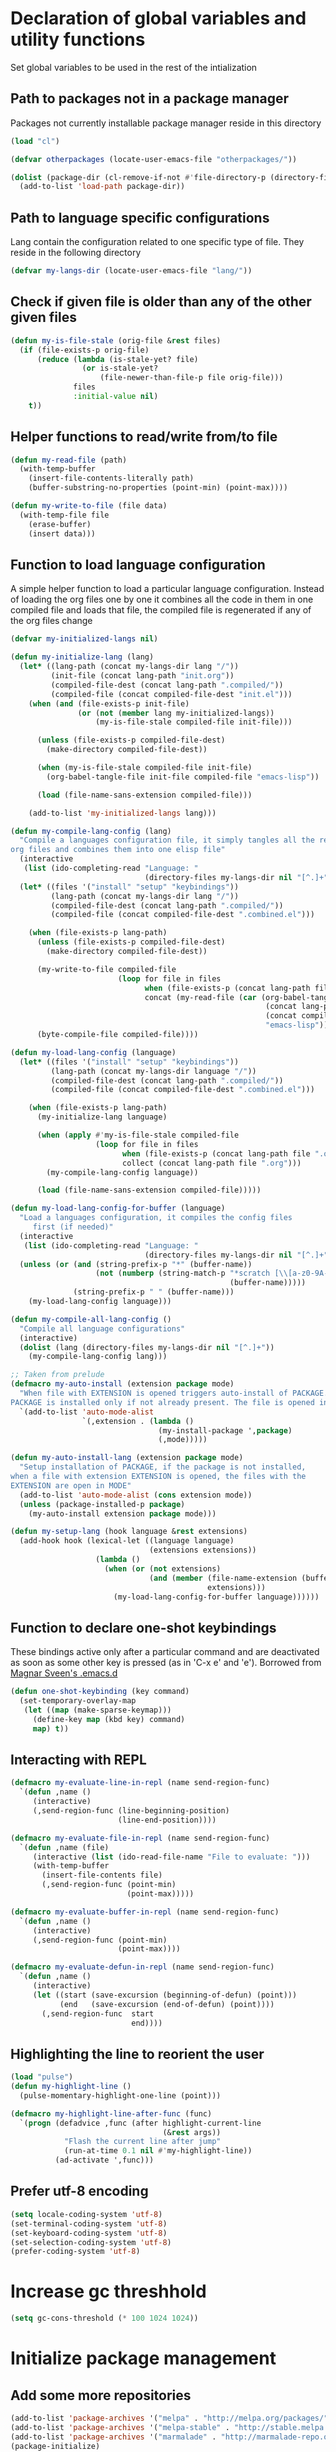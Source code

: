 
* Declaration of global variables and utility functions
  Set global variables to be used in the rest of the intialization
** Path to packages not in a package manager
   Packages not currently installable package manager reside in this directory
   #+begin_src emacs-lisp
     (load "cl")

     (defvar otherpackages (locate-user-emacs-file "otherpackages/"))

     (dolist (package-dir (cl-remove-if-not #'file-directory-p (directory-files otherpackages t "^[^.]+")))
       (add-to-list 'load-path package-dir))
   #+end_src

** Path to language specific configurations
   Lang contain the configuration related to one specific type of file.
   They reside in the following directory
   #+begin_src emacs-lisp
     (defvar my-langs-dir (locate-user-emacs-file "lang/"))
   #+end_src

** Check if given file is older than any of the other given files
   #+begin_src emacs-lisp
     (defun my-is-file-stale (orig-file &rest files)
       (if (file-exists-p orig-file)
           (reduce (lambda (is-stale-yet? file)
                     (or is-stale-yet?
                         (file-newer-than-file-p file orig-file)))
                   files
                   :initial-value nil)
         t))
   #+end_src

** Helper functions to read/write from/to file
   #+begin_src emacs-lisp
     (defun my-read-file (path)
       (with-temp-buffer
         (insert-file-contents-literally path)
         (buffer-substring-no-properties (point-min) (point-max))))

     (defun my-write-to-file (file data)
       (with-temp-file file
         (erase-buffer)
         (insert data)))
   #+end_src

** Function to load language configuration
   A simple helper function to load a particular language configuration.
   Instead of loading the org files one by one it combines all the code in
   them in one compiled file and loads that file, the compiled file is regenerated
   if any of the org files change
   #+begin_src emacs-lisp
     (defvar my-initialized-langs nil)

     (defun my-initialize-lang (lang)
       (let* ((lang-path (concat my-langs-dir lang "/"))
              (init-file (concat lang-path "init.org"))
              (compiled-file-dest (concat lang-path ".compiled/"))
              (compiled-file (concat compiled-file-dest "init.el")))
         (when (and (file-exists-p init-file)
                    (or (not (member lang my-initialized-langs))
                        (my-is-file-stale compiled-file init-file)))

           (unless (file-exists-p compiled-file-dest)
             (make-directory compiled-file-dest))

           (when (my-is-file-stale compiled-file init-file)
             (org-babel-tangle-file init-file compiled-file "emacs-lisp"))

           (load (file-name-sans-extension compiled-file)))

         (add-to-list 'my-initialized-langs lang)))

     (defun my-compile-lang-config (lang)
       "Compile a languages configuration file, it simply tangles all the related
     org files and combines them into one elisp file"
       (interactive
        (list (ido-completing-read "Language: "
                                   (directory-files my-langs-dir nil "[^.]+"))))
       (let* ((files '("install" "setup" "keybindings"))
              (lang-path (concat my-langs-dir lang "/"))
              (compiled-file-dest (concat lang-path ".compiled/"))
              (compiled-file (concat compiled-file-dest ".combined.el")))

         (when (file-exists-p lang-path)
           (unless (file-exists-p compiled-file-dest)
             (make-directory compiled-file-dest))

           (my-write-to-file compiled-file
                             (loop for file in files
                                   when (file-exists-p (concat lang-path file ".org"))
                                   concat (my-read-file (car (org-babel-tangle-file
                                                              (concat lang-path file ".org")
                                                              (concat compiled-file-dest file ".el")
                                                              "emacs-lisp")))))
           (byte-compile-file compiled-file))))

     (defun my-load-lang-config (language)
       (let* ((files '("install" "setup" "keybindings"))
              (lang-path (concat my-langs-dir language "/"))
              (compiled-file-dest (concat lang-path ".compiled/"))
              (compiled-file (concat compiled-file-dest ".combined.el")))

         (when (file-exists-p lang-path)
           (my-initialize-lang language)
           
           (when (apply #'my-is-file-stale compiled-file
                        (loop for file in files
                              when (file-exists-p (concat lang-path file ".org"))
                              collect (concat lang-path file ".org")))
             (my-compile-lang-config language))

           (load (file-name-sans-extension compiled-file)))))

     (defun my-load-lang-config-for-buffer (language)
       "Load a languages configuration, it compiles the config files
          first (if needed)"
       (interactive
        (list (ido-completing-read "Language: "
                                   (directory-files my-langs-dir nil "[^.]+"))))
       (unless (or (and (string-prefix-p "*" (buffer-name))
                        (not (numberp (string-match-p "*scratch [\\[a-z0-9A-Z]+\\]"
                                                      (buffer-name)))))
                   (string-prefix-p " " (buffer-name)))
         (my-load-lang-config language)))

     (defun my-compile-all-lang-config ()
       "Compile all language configurations"
       (interactive)
       (dolist (lang (directory-files my-langs-dir nil "[^.]+"))
         (my-compile-lang-config lang)))

     ;; Taken from prelude
     (defmacro my-auto-install (extension package mode)
       "When file with EXTENSION is opened triggers auto-install of PACKAGE.
     PACKAGE is installed only if not already present. The file is opened in MODE."
       `(add-to-list 'auto-mode-alist
                     `(,extension . (lambda ()
                                      (my-install-package ',package)
                                      (,mode)))))

     (defun my-auto-install-lang (extension package mode)
       "Setup installation of PACKAGE, if the package is not installed,
     when a file with extension EXTENSION is opened, the files with the
     EXTENSION are open in MODE"
       (add-to-list 'auto-mode-alist (cons extension mode))
       (unless (package-installed-p package)
         (my-auto-install extension package mode)))

     (defun my-setup-lang (hook language &rest extensions)
       (add-hook hook (lexical-let ((language language)
                                    (extensions extensions))
                        (lambda ()
                          (when (or (not extensions)
                                    (and (member (file-name-extension (buffer-name))
                                                 extensions)))
                            (my-load-lang-config-for-buffer language))))))
   #+end_src

** Function to declare one-shot keybindings
    These bindings active only after a particular command and are
    deactivated as soon as some other key is pressed (as in 'C-x e'
    and 'e'). Borrowed from [[https://github.com/magnars/.emacs.d][Magnar Sveen's .emacs.d]]
    #+begin_src emacs-lisp
      (defun one-shot-keybinding (key command)
        (set-temporary-overlay-map
         (let ((map (make-sparse-keymap)))
           (define-key map (kbd key) command)
           map) t))
    #+end_src

** Interacting with REPL
   #+begin_src emacs-lisp
     (defmacro my-evaluate-line-in-repl (name send-region-func)
       `(defun ,name ()
          (interactive)
          (,send-region-func (line-beginning-position)
                             (line-end-position))))
     
     (defmacro my-evaluate-file-in-repl (name send-region-func)
       `(defun ,name (file)
          (interactive (list (ido-read-file-name "File to evaluate: ")))
          (with-temp-buffer
            (insert-file-contents file)
            (,send-region-func (point-min)
                               (point-max)))))
     
     (defmacro my-evaluate-buffer-in-repl (name send-region-func)
       `(defun ,name ()
          (interactive)
          (,send-region-func (point-min)
                             (point-max))))
     
     (defmacro my-evaluate-defun-in-repl (name send-region-func)
       `(defun ,name ()
          (interactive)
          (let ((start (save-excursion (beginning-of-defun) (point)))
                (end   (save-excursion (end-of-defun) (point))))
            (,send-region-func  start
                                end))))
   #+end_src

** Highlighting the line to reorient the user
   #+begin_src emacs-lisp
     (load "pulse")
     (defun my-highlight-line ()
       (pulse-momentary-highlight-one-line (point)))

     (defmacro my-highlight-line-after-func (func)
       `(progn (defadvice ,func (after highlight-current-line
                                       (&rest args))
                 "Flash the current line after jump"
                 (run-at-time 0.1 nil #'my-highlight-line))
               (ad-activate ',func)))
   #+end_src

** Prefer utf-8 encoding
   #+begin_src emacs-lisp
     (setq locale-coding-system 'utf-8)
     (set-terminal-coding-system 'utf-8)
     (set-keyboard-coding-system 'utf-8)
     (set-selection-coding-system 'utf-8)
     (prefer-coding-system 'utf-8)
   #+end_src


* Increase gc threshhold
  #+begin_src emacs-lisp
    (setq gc-cons-threshold (* 100 1024 1024))
  #+end_src


* Initialize package management
** Add some more repositories
   #+begin_src emacs-lisp
     (add-to-list 'package-archives '("melpa" . "http://melpa.org/packages/"))
     (add-to-list 'package-archives '("melpa-stable" . "http://stable.melpa.org/packages/"))
     (add-to-list 'package-archives '("marmalade" . "http://marmalade-repo.org/packages/"))
     (package-initialize)
   #+end_src

** Refresh package contents if needed
   #+begin_src emacs-lisp
     (defvar my-package-refresh-needed (reduce (lambda (need-refresh repo)
                                                 (or (not (file-exists-p (concat package-user-dir "/archives/"
                                                                                 (car repo)
                                                                                 "/archive-contents")))
                                                     need-refresh))
                                               package-archives :initial-value nil))

     (when my-package-refresh-needed
       (package-refresh-contents))
   #+end_src

** Path to El-Get recipies
   Use recipies from this directory
   #+begin_src emacs-lisp
     (defvar my-local-recipes (locate-user-emacs-file "recipies/"))
   #+end_src

** Helper functions to install package if not already installed 
   #+begin_src emacs-lisp
     (defun my--install-package (package &optional after-install)
       (unless (package-installed-p package)
         (condition-case err
             (package-install package)
           
           ;; File error most probably means, the contents are old
           ;; refresh content and try again (emacs-version >= 24.4)
           (file-error (progn (package-refresh-contents)
                              (package-install package)))

           ;; Older emacs
           (error (if (or (string-match-p "Error during download request.*Not Found"
                                          (error-message-string err))
                          (string-match-p "Package `.*' is unavailable"
                                          (error-message-string err)))
                      (progn (package-refresh-contents)
                             (package-install package))
                    (signal (car err) (cdr err)))))

         (when after-install
           (funcall after-install))))

     (defun my-install-package (package &optional after-install)
       "Install package if not already installed, use el-get if 'local' recipe exists
          for the package. Otherwise install it using package"
       (if (file-exists-p (concat my-local-recipes 
                                  (symbol-name package)
                                  ".rcp"))
           (el-get 'sync package)
         (my--install-package package after-install)))

     (defun my-install-packages (packages)
       (dolist (package packages)
         (my-install-package package)))
   #+end_src

** Install el-get for installing packages that have external dependencies
   #+begin_src emacs-lisp
     (my-install-package 'el-get)
     (load "el-get")
   #+end_src

** Path to custom el-get recipes
   #+begin_src emacs-lisp
     (add-to-list 'el-get-recipe-path (locate-user-emacs-file "recipies/"))
   #+end_src

** Use shallow clones
   #+begin_src emacs-lisp
     (setq el-get-git-shallow-clone t)
   #+end_src

** Create directory for el-get
   #+begin_src emacs-lisp
     (unless (file-exists-p (locate-user-emacs-file "el-get"))
       (make-directory (locate-user-emacs-file "el-get")))
   #+end_src

** Use shallow clones for git repositories
   #+begin_src emacs-lisp
     (setq el-get-git-shallow-clone t)
   #+end_src


* Confirm before killing emacs
  #+begin_src emacs-lisp
    (setq confirm-kill-emacs 'y-or-n-p)
  #+end_src


* Setup the PATH and exec-path from shell
  This is needed if emacs not started from a shell
** The variables to copy from shell
   #+begin_src emacs-lisp
     (setq exec-path-from-shell-variables (list "PATH" "MANPATH" "IRBRC" "RUBY_VERSION"
                                                "MY_RUBY_HOME" "GEM_PATH" "GEM_HOME" "SBCL_HOME"
                                                "PKG_CONFIG_PATH" "LD_LIBRARY_PATH" "ACLOCAL_PATH"))
                                                
   #+end_src

** Initialize the environment from shell
  #+begin_src emacs-lisp
    (my-install-package 'exec-path-from-shell)

    (when (and (display-graphic-p)
               (not (equal system-type 'windows-nt)))
      (exec-path-from-shell-initialize))
  #+end_src


* Replace yes-no questions with y-n questions
  #+begin_src emacs-lisp
    (fset 'yes-or-no-p 'y-or-n-p)
  #+end_src


* Create auto-save directory if it does not already exist
  #+begin_src emacs-lisp
    (unless (file-exists-p (locate-user-emacs-file "auto-save/"))
      (make-directory (locate-user-emacs-file "auto-save/")))
  #+end_src


* Declare common keybindings
  These don't actually bind any command rather they define the keys that will
  be used for common actions across multiple modes for commands
  like jumping-to-definition etc. These keys will be bound to actual
  functions by the respective major modes.

** Jumping to definitions
   #+begin_src emacs-lisp
     (defvar my-jump-to-definition (kbd "M-."))
     (defvar my-pop-jump-to-definition-marker (kbd "M-,"))
   #+end_src

** Finding references
   #+begin_src emacs-lisp
     (defvar my-find-references (kbd "C-c <"))
   #+end_src

** Displaying doc
   #+begin_src emacs-lisp
     (defvar my-show-doc (kbd "C-c d"))
   #+end_src

** Refactoring
   #+begin_src emacs-lisp
     (defvar my-refactor-rename (kbd "C-c r"))
     (defvar my-refactor-auto-import (kbd "C-c i"))
     (defvar my-refactor-organize-imports (kbd "C-c o"))
   #+end_src

** Interacting with REPL
   #+begin_src emacs-lisp
     (defvar my-run-shell (kbd "C-c C-z"))
     (defvar my-send-region (kbd "C-c C-r"))
     (defvar my-send-buffer (kbd "C-c C-b"))
     (defvar my-send-line (kbd "C-c C-f"))
     (defvar my-send-file (kbd "C-c C-l"))
     (defvar my-send-function (kbd "C-M-x"))
     (defvar my-send-phrase/sexp/block (kbd "C-x C-e"))
   #+end_src

** Expanding macro
   #+begin_src emacs-lisp
     (defvar my-expand-macro (kbd "C-c RET"))
   #+end_src


* Load common libraries
   These are general purpose libraries that can are used
   by different modes

   The libaries are loaded by the file 'config/init.org'
   #+begin_src emacs-lisp
     (unless (file-exists-p (locate-user-emacs-file "config/.compiled/"))
       (make-directory (locate-user-emacs-file "config/.compiled/")))

     (when (file-newer-than-file-p (locate-user-emacs-file "config/init.org")
                                   (locate-user-emacs-file "config/.compiled/init.el"))
       (org-babel-tangle-file (locate-user-emacs-file "config/init.org")
                              (locate-user-emacs-file "config/.compiled/init.el")
                              "emacs-lisp"))

     (load-file (locate-user-emacs-file "config/.compiled/init.el"))
   #+end_src


* Setup language configurations
** Emacs lisp is needs to be configured specially
   #+begin_src emacs-lisp
     (defvar my-elisp-packages '(elisp-slime-nav 
                                 macrostep
                                 cl-lib-highlight))

     (my-install-packages my-elisp-packages)

     ;; ielm replaces the current window, stop it from doing so
     (defadvice ielm (before do-not-replace-this-window (&rest args))
       (select-window (split-window)))

     (defun my-emacs-lisp-config ()
       ;; Setup
       (elisp-slime-nav-mode +1)
       (eldoc-mode +1)

       (cl-lib-highlight-initialize)

       (setq flycheck-emacs-lisp-load-path load-path)
       
       (unless (string= (buffer-name) "*scratch*")
         (flycheck-mode))

       (add-hook 'ielm-mode-hook 'company-mode)
       (add-hook 'ielm-mode-hook 'turn-on-eldoc-mode)

       ;; Keybindings
       (local-set-key my-show-doc #'elisp-slime-nav-describe-elisp-thing-at-point)
       (local-set-key my-run-shell #'ielm)
       (local-set-key my-send-buffer #'eval-buffer)
       (local-set-key my-send-file #'load-file)
       (local-set-key my-send-region #'eval-region)
       (local-set-key my-expand-macro 'macrostep-expand))

     (add-hook 'emacs-lisp-mode-hook #'my-emacs-lisp-config)
   #+end_src

** Setup installation of external language modes
  #+begin_src emacs-lisp
    (my-auto-install-lang (rx ".js" string-end) 'js2-mode 'js2-mode)
    (my-auto-install-lang (rx ".php" string-end) 'php-mode 'php-mode)
    (my-auto-install-lang (rx "." (or "scala" "sbt") string-end) 'scala-mode2 'scala-mode)
    (my-auto-install-lang (rx ".ml" (zero-or-one ?i ?y ?l ?p) string-end) 'tuareg 'tuareg-mode)
    (my-auto-install-lang (rx ".hs" string-end) 'haskell-mode 'haskell-mode)
    (my-auto-install-lang (rx "." (or (seq "clj" (zero-or-one ?s ?x)) "dtm" "edn") string-end) 'clojure-mode 'clojure-mode)
    (my-auto-install-lang (rx ".erl" string-end) 'erlang 'erlang-mode)
    (my-auto-install-lang (rx "." (or "ex" "exs")) 'elixir-mode 'elixir-mode)
    (my-auto-install-lang (rx "." (or "sml" "sig")) 'sml-mode 'sml-mode)
    (my-auto-install-lang (rx "." (or "html" "ejs" "twig") string-end) 'web-mode 'web-mode)
    (my-auto-install-lang (rx ".go" string-end) 'go-mode 'go-mode)
    (my-auto-install-lang (rx ".rs" string-end) 'rust-mode 'rust-mode)
    (my-auto-install-lang (rx ".jade" string-end) 'jade-mode 'jade-mode)
    (my-auto-install-lang (rx ".factor" string-end) 'fuel 'factor-mode)
    (my-auto-install-lang (rx ".json" string-end) 'json-mode 'json-mode)
    (my-auto-install-lang (rx ".csv" string-end) 'csv-mode 'csv-mode)
    (my-auto-install-lang (rx (or (seq "." (or "md" "markdown" "mkdn")) "README") string-end) 'markdown-mode 'markdown-mode)
    (my-auto-install-lang (rx (or (regexp ".y[a]?ml") (regexp ".y[a]?ml.dist")) string-end) 'yaml-mode 'yaml-mode)
    (my-auto-install-lang (rx ".toml" string-end) 'toml-mode 'toml-mode)
    (my-auto-install-lang (rx (or "http.conf" "srm.conf" "access.conf" (seq "sites-" (or "available" "enabled")) ".htaccess") string-end)
                          'apache-mode 
                          'apache-mode)
    (my-auto-install-lang (rx (or ".pip" "requirements.txt") string-end) 'pip-requirements 'pip-requirements-mode)
    (my-auto-install-lang (rx ".dot" string-end) 'graphviz-dot-mode 'graphviz-dot-mode)
    (my-auto-install-lang (rx ".ps1" string-end) 'powershell 'powershell-mode)
    (my-auto-install-lang (rx "rfc" (one-or-more digit) ".txt" string-end) 'irfc 'irfc-mode)
    (my-auto-install-lang (rx "CMakeLists.txt" string-end) 'cmake-mode 'cmake-mode)
    (my-auto-install-lang (rx ".cmake" string-end) 'cmake-mode 'cmake-mode)
    (my-auto-install-lang (rx word-start "ledger" string-end) 'ledger-mode 'ledger-mode)
    (my-auto-install-lang (rx ".ledger" string-end) 'ledger-mode 'ledger-mode)
    (my-auto-install-lang (rx "Dockerfile" string-end) 'dockerfile-mode 'dockerfile-mode)
  #+end_src

** Some extra auto-mode-alist entries
   #+begin_src emacs-lisp
     (add-to-list 'auto-mode-alist (cons (rx ".rkt" string-end) 'scheme-mode))
     (add-to-list 'auto-mode-alist (cons (rx (or ".irbrc" ".pryrc" "Gemfile") string-end) 'ruby-mode))
     (add-to-list 'auto-mode-alist (cons (rx word-start "composer.lock" string-end) 'json-mode))
     (add-to-list 'auto-mode-alist (cons (rx word-start "diary" string-end) 'diary-mode))
     (add-to-list 'auto-mode-alist (cons (rx ".zsh" string-end) 'sh-mode))
   #+end_src

** Distinguishing between objc-headers and c-headers
   #+begin_src emacs-lisp
     (defun my-file-objective-c-header-p ()
       (and buffer-file-name
            (string= (file-name-extension buffer-file-name) "h")
            (or (> (length (file-expand-wildcards "*.m"))
                   (length (file-expand-wildcards "*.c")))
                (re-search-forward "@\\<interface\\>" 
                                   magic-mode-regexp-match-limit t))))

     (add-to-list 'magic-mode-alist
                  (cons #'my-file-objective-c-header-p #'objc-mode))
   #+end_src

** Setup loading of language configuration when the language mode loads
   #+begin_src emacs-lisp
     (my-setup-lang 'python-mode-hook "python")
     (my-setup-lang 'js2-mode-hook "javascript")
     (my-setup-lang 'php-mode-hook "php")
     (my-setup-lang 'lisp-mode-hook "common-lisp")
     (my-setup-lang 'scheme-mode-hook "scheme")
     (my-setup-lang 'c-mode-hook "c" "c" "h")
     (my-setup-lang 'c++-mode-hook "c" "cpp" "hpp")
     (my-setup-lang 'css-mode-hook "css")
     (my-setup-lang 'scala-mode-hook "scala" "scala")
     (my-setup-lang 'tuareg-mode-hook "ocaml")
     (my-setup-lang 'go-mode-hook "go")
     (my-setup-lang 'rust-mode-hook "rust")
     (my-setup-lang 'erlang-mode-hook "erlang")
     (my-setup-lang 'elixir-mode-hook "elixir")
     (my-setup-lang 'factor-mode-hook "factor")
     (my-setup-lang 'json-mode-hook "json")
     (my-setup-lang 'markdown-mode-hook "markdown")
     (my-setup-lang 'sml-mode-hook "sml")
     (my-setup-lang 'clojure-mode-hook "clojure")
     (my-setup-lang 'web-mode-hook "html" "html")
     (my-setup-lang 'haskell-mode-hook "haskell")
     (my-setup-lang 'ruby-mode-hook "ruby" "rb")
     (my-setup-lang 'ledger-mode-hook "ledger")
     (my-setup-lang 'yaml-mode-hook "yaml")
     (my-setup-lang 'cmake-mode-hook "cmake")
   #+end_src
